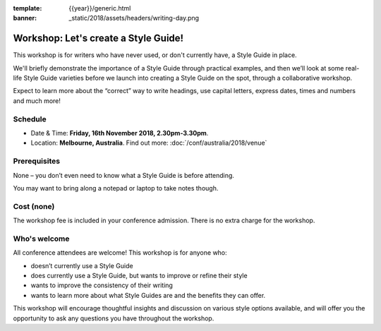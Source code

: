 :template: {{year}}/generic.html
:banner: _static/2018/assets/headers/writing-day.png

Workshop: Let's create a Style Guide!
======================================

This workshop is for writers who have never used, or don't currently have, a
Style Guide in place.

We'll briefly demonstrate the importance of a Style Guide
through practical examples, and then we’ll look at some real-life Style Guide
varieties before we launch into creating a Style Guide on the spot, through a
collaborative workshop.

Expect to learn more about the “correct” way to write
headings, use capital letters, express dates, times and numbers and much more!

Schedule
--------

- Date & Time: **Friday, 16th November 2018, 2.30pm-3.30pm**.
- Location: **Melbourne, Australia**. Find out more:
  :doc:`/conf/australia/2018/venue`

Prerequisites
-------------

None – you don’t even need to know what a Style Guide is before attending.

You may want to bring along a notepad or laptop to take notes though.

Cost (none)
-----------

The workshop fee is included in your conference admission.
There is no extra charge for the workshop.

Who's welcome
-------------

All conference attendees are welcome! This workshop is for anyone who:

- doesn’t currently use a Style Guide

- does currently use a Style Guide, but wants to improve or refine their style

- wants to improve the consistency of their writing

- wants to learn more about what Style Guides are and the benefits they can offer.

This workshop will encourage thoughtful insights and discussion on various
style options available, and will offer you the opportunity to ask any questions
you have throughout the workshop.
